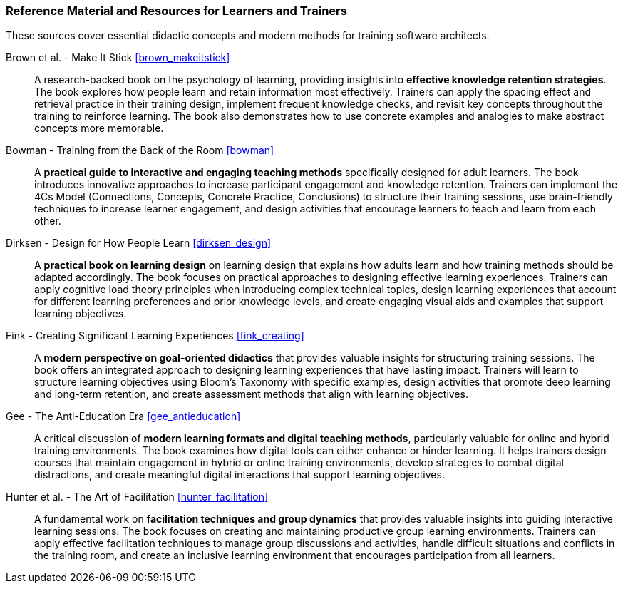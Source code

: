 // tag::EN[]
[discrete]
===  Reference Material and Resources for Learners and Trainers
// end::EN[]

////
Web sources, Videos, Books, etc. that helps the trainer to prepare the content of this LU and might also be useful for handing it out to participants. A reference source is referenced via a label, see https://docs.asciidoctor.org/asciidoc/latest/macros/inter-document-xref/. The label has to be defined in `99-references/00-references.adoc`.
////

// tag::EN[]

These sources cover essential didactic concepts and modern methods for training software architects.

Brown et al. - Make It Stick <<brown_makeitstick>>:: 
A research-backed book on the psychology of learning, providing insights into **effective knowledge retention strategies**.
The book explores how people learn and retain information most effectively.
Trainers can apply the spacing effect and retrieval practice in their training design, implement frequent knowledge checks, and revisit key concepts throughout the training to reinforce learning.
The book also demonstrates how to use concrete examples and analogies to make abstract concepts more memorable.

Bowman - Training from the Back of the Room <<bowman>>:: 
A **practical guide to interactive and engaging teaching methods** specifically designed for adult learners.
The book introduces innovative approaches to increase participant engagement and knowledge retention.
Trainers can implement the 4Cs Model (Connections, Concepts, Concrete Practice, Conclusions) to structure their training sessions, use brain-friendly techniques to increase learner engagement, and design activities that encourage learners to teach and learn from each other.

Dirksen - Design for How People Learn <<dirksen_design>>::
A **practical book on learning design** on learning design that explains how adults learn and how training methods should be adapted accordingly.
The book focuses on practical approaches to designing effective learning experiences.
Trainers can apply cognitive load theory principles when introducing complex technical topics, design learning experiences that account for different learning preferences and prior knowledge levels, and create engaging visual aids and examples that support learning objectives.

Fink - Creating Significant Learning Experiences <<fink_creating>>::
A **modern perspective on goal-oriented didactics** that provides valuable insights for structuring training sessions.
The book offers an integrated approach to designing learning experiences that have lasting impact.
Trainers will learn to structure learning objectives using Bloom's Taxonomy with specific examples, design activities that promote deep learning and long-term retention, and create assessment methods that align with learning objectives.

Gee - The Anti-Education Era <<gee_antieducation>>::
A critical discussion of **modern learning formats and digital teaching methods**, particularly valuable for online and hybrid training environments.
The book examines how digital tools can either enhance or hinder learning.
It helps trainers design courses that maintain engagement in hybrid or online training environments, develop strategies to combat digital distractions, and create meaningful digital interactions that support learning objectives.

Hunter et al. - The Art of Facilitation <<hunter_facilitation>>::
A fundamental work on **facilitation techniques and group dynamics** that provides valuable insights into guiding interactive learning sessions.
The book focuses on creating and maintaining productive group learning environments. Trainers can apply effective facilitation techniques to manage group discussions and activities, handle difficult situations and conflicts in the training room, and create an inclusive learning environment that encourages participation from all learners.

// end::EN[]